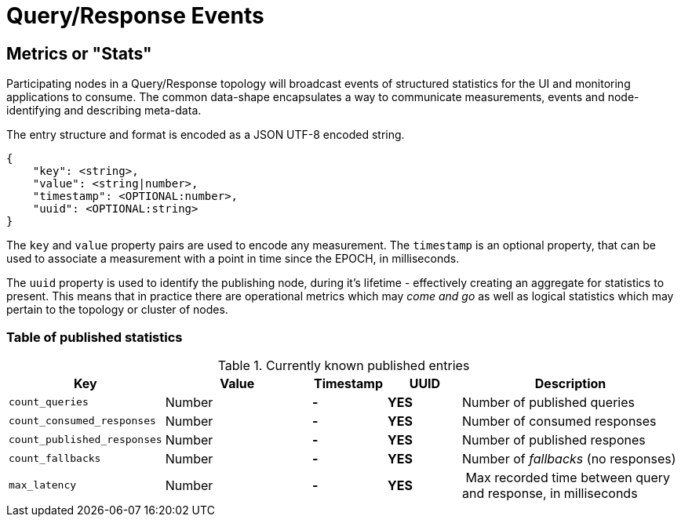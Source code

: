 = Query/Response Events

== Metrics or "Stats"

Participating nodes in a Query/Response topology will broadcast events of
structured statistics for the UI and monitoring applications to consume. The
common data-shape encapsulates a way to communicate measurements, events and
node-identifying and describing meta-data.

The entry structure and format is encoded as a JSON UTF-8 encoded string.

```json
{
    "key": <string>,
    "value": <string|number>,
    "timestamp": <OPTIONAL:number>,
    "uuid": <OPTIONAL:string>
}
```

The `key` and `value` property pairs are used to encode any measurement. The
`timestamp` is an optional property, that can be used to associate a measurement
with a point in time since the EPOCH, in milliseconds.

The `uuid` property is used to identify the publishing node, during it's
lifetime - effectively creating an aggregate for statistics to present. This
means that in practice there are operational metrics which may _come and go_
as well as logical statistics which may pertain to the topology or cluster of
nodes.

=== Table of published statistics

[cols="2,2,1,1,3"]
.Currently known published entries
|===
| Key    | Value    | Timestamp    | UUID    | Description

| `count_queries`      | Number    | **-**    | **YES**    | Number of published queries
| `count_consumed_responses` | Number | **-** | **YES** | Number of consumed responses
| `count_published_responses` | Number | **-** | **YES** | Number of published respones
| `count_fallbacks` | Number | **-** | **YES** | Number of _fallbacks_ (no responses)
| `max_latency` | Number | **-** | **YES** | Max recorded time between query and response, in milliseconds
|===
